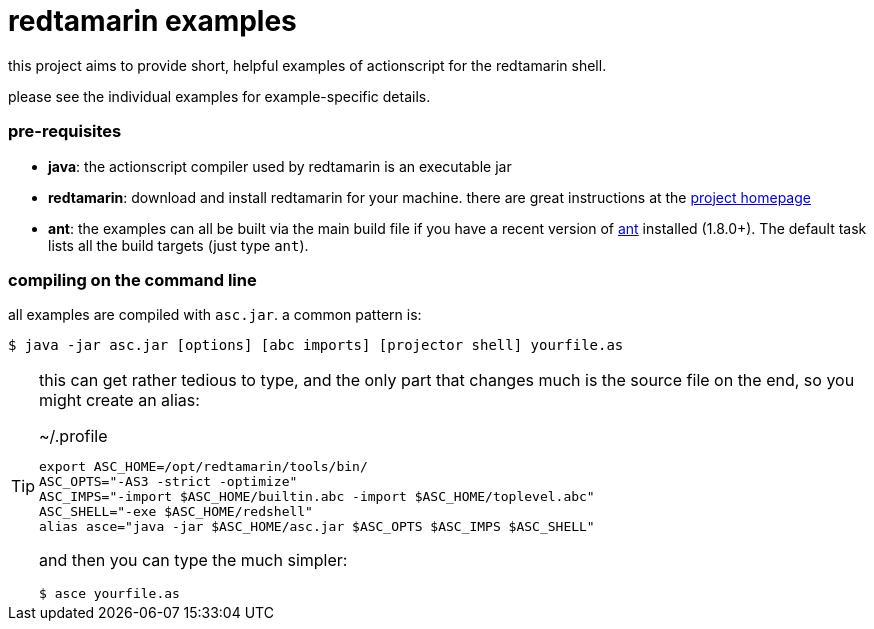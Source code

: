 = redtamarin examples

this project aims to provide short, helpful examples of actionscript for the 
redtamarin shell.

please see the individual examples for example-specific details.

=== pre-requisites
- *java*: the actionscript compiler used by redtamarin is an executable jar
- *redtamarin*: download and install redtamarin for your machine. 
  there are great instructions at the 
  http://code.google.com/p/redtamarin/wiki/GettingStarted[project homepage]
- *ant*: the examples can all be built via the main build file if you have a 
  recent version of http://ant.apache.org/[ant] installed (1.8.0+). 
  The default task lists all the build targets (just type `ant`).

=== compiling on the command line
all examples are compiled with `asc.jar`.
a common pattern is:

--------------
$ java -jar asc.jar [options] [abc imports] [projector shell] yourfile.as
--------------

[TIP]
=====================================================================
this can get rather tedious to type, and the only part that changes 
much is the source file on the end, so you might create an alias:

.~/.profile
--------------
export ASC_HOME=/opt/redtamarin/tools/bin/
ASC_OPTS="-AS3 -strict -optimize"
ASC_IMPS="-import $ASC_HOME/builtin.abc -import $ASC_HOME/toplevel.abc"
ASC_SHELL="-exe $ASC_HOME/redshell"
alias asce="java -jar $ASC_HOME/asc.jar $ASC_OPTS $ASC_IMPS $ASC_SHELL"
--------------

and then you can type the much simpler:

--------------
$ asce yourfile.as
--------------
=====================================================================

